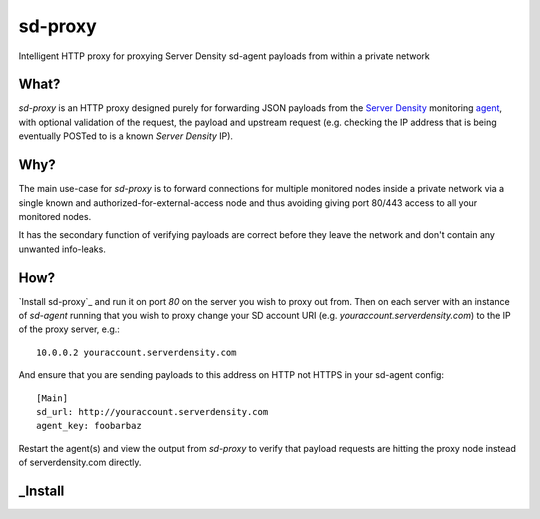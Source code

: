 sd-proxy
========

Intelligent HTTP proxy for proxying Server Density sd-agent payloads from within a private network

What?
-----

`sd-proxy` is an HTTP proxy designed purely for forwarding JSON payloads from
the `Server Density <http://www.serverdensity.com/>`_ monitoring `agent
<https://github.com/serverdensity/sd-agent>`_, with optional validation of the
request, the payload and upstream request (e.g. checking the IP address that is
being eventually POSTed to is a known *Server Density* IP).

Why?
----

The main use-case for `sd-proxy` is to forward connections for multiple
monitored nodes inside a private network via a single known and
authorized-for-external-access node and thus avoiding giving port 80/443 access
to all your monitored nodes.

It has the secondary function of verifying payloads are correct before they
leave the network and don't contain any unwanted info-leaks.

How?
----

`Install sd-proxy`_ and run it on port `80` on the server you wish to proxy out
from.
Then on each server with an instance of `sd-agent` running that you wish to
proxy change your SD account URI (e.g. `youraccount.serverdensity.com`) to the
IP of the proxy server, e.g.::

    10.0.0.2 youraccount.serverdensity.com

And ensure that you are sending payloads to this address on HTTP not HTTPS in
your sd-agent config::

    [Main]
    sd_url: http://youraccount.serverdensity.com
    agent_key: foobarbaz

Restart the agent(s) and view the output from `sd-proxy` to verify that payload
requests are hitting the proxy node instead of serverdensity.com directly.

_Install
--------
